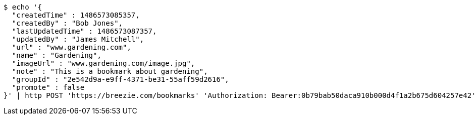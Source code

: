 [source,bash]
----
$ echo '{
  "createdTime" : 1486573085357,
  "createdBy" : "Bob Jones",
  "lastUpdatedTime" : 1486573087357,
  "updatedBy" : "James Mitchell",
  "url" : "www.gardening.com",
  "name" : "Gardening",
  "imageUrl" : "www.gardening.com/image.jpg",
  "note" : "This is a bookmark about gardening",
  "groupId" : "2e542d9a-e9ff-4371-be31-55aff59d2616",
  "promote" : false
}' | http POST 'https://breezie.com/bookmarks' 'Authorization: Bearer:0b79bab50daca910b000d4f1a2b675d604257e42' 'Content-Type:application/json'
----